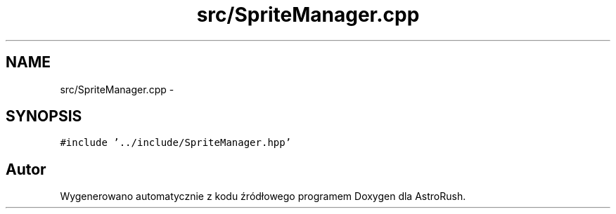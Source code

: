 .TH "src/SpriteManager.cpp" 3 "Pn, 11 mar 2013" "Version 0.0.3" "AstroRush" \" -*- nroff -*-
.ad l
.nh
.SH NAME
src/SpriteManager.cpp \- 
.SH SYNOPSIS
.br
.PP
\fC#include '\&.\&./include/SpriteManager\&.hpp'\fP
.br

.SH "Autor"
.PP 
Wygenerowano automatycznie z kodu źródłowego programem Doxygen dla AstroRush\&.
